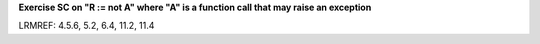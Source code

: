 **Exercise SC on "R := not A" where "A" is a function call that may raise an exception**

LRMREF: 4.5.6, 5.2, 6.4, 11.2, 11.4
